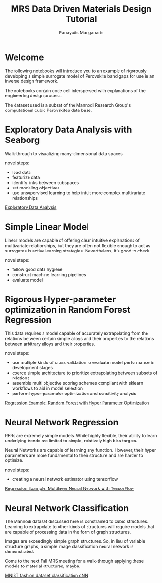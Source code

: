 #+TITLE: MRS Data Driven Materials Design Tutorial
#+AUTHOR: Panayotis Manganaris
#+EMAIL: pmangana@purdue.edu
#+PROPERTY: header-args :session aikit :kernel mrg :async yes :pandoc org
* Welcome
The following notebooks will introduce you to an example of rigorously
developing a simple surrogate model of Perovskite band gaps for use in
an inverse design framework.

The notebooks contain code cell interspersed with explanations of the
engineering design process.

The dataset used is a subset of the Mannodi Research Group's
computational cubic Perovskites data base.

* Exploratory Data Analysis with Seaborg
Walk-through to visualizing many-dimensional data spaces

novel steps:
- load data
- featurize data
- identify links between subspaces
- set modeling objectives
- use unsupervised learning to help intuit more complex multivariate relationships

[[file:./visualizations_tutor.ipynb][Exploratory Data Analysis]]

* Simple Linear Model
Linear models are capable of offering clear intuitive explanations of
multivariate relationships, but they are often not flexible enough to
act as surrogates in active learning strategies. Nevertheless, it's
good to check.

novel steps:
- follow good data hygiene
- construct machine learning pipelines
- evaluate model

* Rigorous Hyper-parameter optimization in Random Forest Regression
This data requires a model capable of accurately extrapolating from
the relations between certain simple alloys and their properties to
the relations between arbitrary alloys and their properties.

novel steps:
- use multiple kinds of cross validation to evaluate model performance in development stages
- coerce simple architecture to prioritize extrapolating between subsets of relations
- assemble multi objective scoring schemes compliant with sklearn workflows to aid in model selection
- perform hyper-parameter optimization and sensitivity analysis

[[file:./RFR_opt_bg_tutor.ipynb][Regression Example: Random Forest with Hyper Parameter Optimization]]

* Neural Network Regression
RFRs are extremely simple models. While highly flexible, their ability
to learn underlying trends are limited to simple, relatively high bias
targets.

Neural Networks are capable of learning any function. However, their
hyper parameters are more fundamental to their structure and are harder
to optimize.

novel steps:
- creating a neural network estimator using tensorflow.

[[file:./NN_bg_tutor.ipynb][Regression Example: Multilayer Neural Network with TensorFlow]]

* Neural Network Classification
The Mannodi dataset discussed here is constrained to cubic
structures. Learning to extrapolate to other kinds of structures will
require models that are capable of processing data in the form of
graph structures.

Images are exceedingly simple graph structures. So, in lieu of
variable structure graphs, a simple image classification neural
network is demonstrated.

Come to the next Fall MRS meeting for a walk-through applying these
models to material structures, maybe.

[[file:./image_classification_tutor.ipynb][MNIST fashion dataset classification cNN]]
